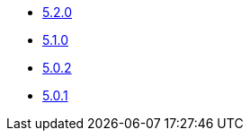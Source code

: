 * xref:platform/5.x/5.2.0.adoc[5.2.0]
* xref:platform/5.x/5.1.0.adoc[5.1.0]
* xref:platform/5.x/5.0.2.adoc[5.0.2]
* xref:platform/5.x/5.0.1.adoc[5.0.1]
